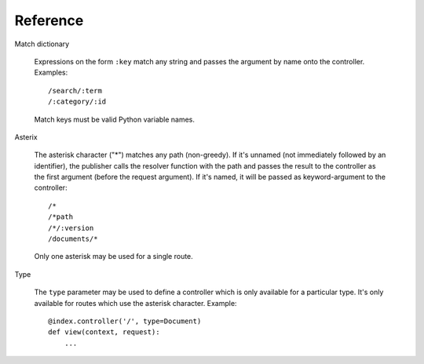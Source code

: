.. _syntax:

Reference
=========

Match dictionary

  Expressions on the form ``:key`` match any string and passes the
  argument by name onto the controller. Examples::

    /search/:term
    /:category/:id

  Match keys must be valid Python variable names.

Asterix

  The asterisk character ("*") matches any path (non-greedy). If it's
  unnamed (not immediately followed by an identifier), the publisher
  calls the resolver function with the path and passes the result to
  the controller as the first argument (before the request
  argument). If it's named, it will be passed as keyword-argument to
  the controller::

    /*
    /*path
    /*/:version
    /documents/*

  Only one asterisk may be used for a single route.

Type

  The ``type`` parameter may be used to define a controller which is
  only available for a particular type. It's only available for routes
  which use the asterisk character. Example::

    @index.controller('/', type=Document)
    def view(context, request):
        ...
